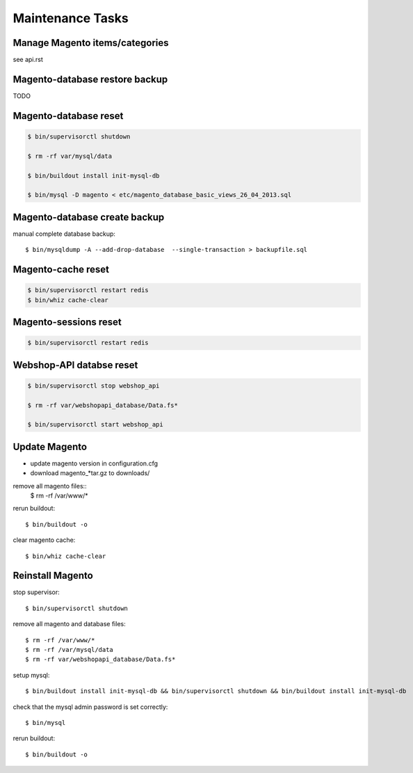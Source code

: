 Maintenance Tasks
===================


Manage Magento items/categories
--------------------------------

see api.rst


Magento-database restore backup
-------------------------------

TODO


Magento-database reset
-----------------------

.. code-block:: bash

    $ bin/supervisorctl shutdown

    $ rm -rf var/mysql/data

    $ bin/buildout install init-mysql-db

    $ bin/mysql -D magento < etc/magento_database_basic_views_26_04_2013.sql


Magento-database create backup
------------------------------

manual complete database backup::

    $ bin/mysqldump -A --add-drop-database  --single-transaction > backupfile.sql


Magento-cache reset
---------------------

.. code-block:: bash

    $ bin/supervisorctl restart redis
    $ bin/whiz cache-clear


Magento-sessions reset
----------------------

.. code-block:: bash

    $ bin/supervisorctl restart redis


Webshop-API databse reset
-------------------------

.. code-block:: bash

    $ bin/supervisorctl stop webshop_api

    $ rm -rf var/webshopapi_database/Data.fs*

    $ bin/supervisorctl start webshop_api


Update Magento
------------------------

* update magento version in configuration.cfg

* download magento_*tar.gz to downloads/

remove all magento files::
    $ rm -rf /var/www/*

rerun buildout::

    $ bin/buildout -o

clear magento cache::

    $ bin/whiz cache-clear


Reinstall Magento
------------------------

stop supervisor::

    $ bin/supervisorctl shutdown

remove all magento and database files::

    $ rm -rf /var/www/*
    $ rm -rf /var/mysql/data
    $ rm -rf var/webshopapi_database/Data.fs*

setup mysql::

    $ bin/buildout install init-mysql-db && bin/supervisorctl shutdown && bin/buildout install init-mysql-db

check that the mysql admin password is set correctly::

    $ bin/mysql

rerun buildout::

    $ bin/buildout -o
